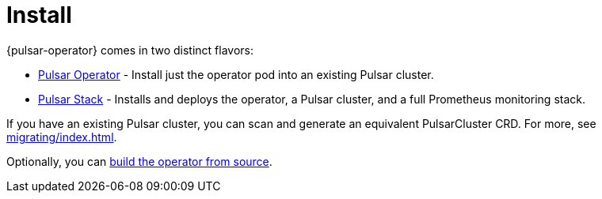 = Install

{pulsar-operator} comes in two distinct flavors:

* xref:getting-started/operator.adoc[Pulsar Operator] - Install just the operator pod into an existing Pulsar cluster.

* xref:getting-started/stack.adoc[Pulsar Stack] - Installs and deploys the operator, a Pulsar cluster, and a full Prometheus monitoring stack.

If you have an existing Pulsar cluster, you can scan and generate an equivalent PulsarCluster CRD. For more, see xref:migrating/index.adoc[].

Optionally, you can xref:getting-started/source.adoc[build the operator from source].